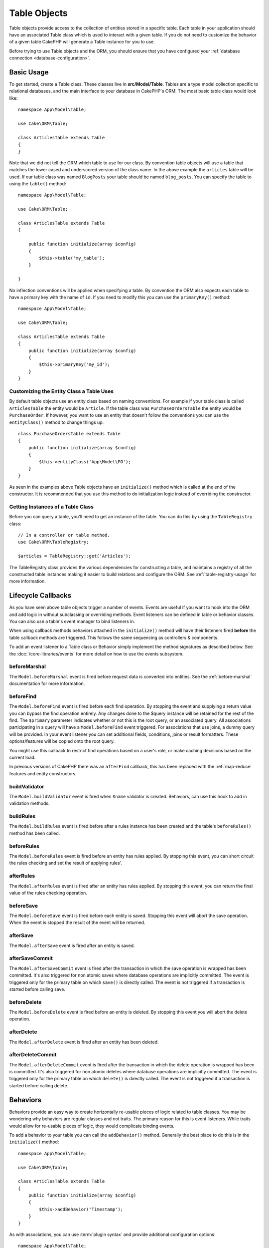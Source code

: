 Table Objects
#############

.. php:namespace:: Cake\ORM

.. php:class:: Table

Table objects provide access to the collection of entities stored in a specific
table. Each table in your application should have an associated Table class
which is used to interact with a given table. If you do not need to customize
the behavior of a given table CakePHP will generate a Table instance for you to
use.

Before trying to use Table objects and the ORM, you should ensure that you have
configured your :ref:`database connection <database-configuration>`.

Basic Usage
===========

To get started, create a Table class. These classes live in
**src/Model/Table**. Tables are a type model collection specific to relational
databases, and the main interface to your database in CakePHP's ORM. The most
basic table class would look like::

    namespace App\Model\Table;

    use Cake\ORM\Table;

    class ArticlesTable extends Table
    {
    }

Note that we did not tell the ORM which table to use for our class. By
convention table objects will use a table that matches the lower cased and
underscored version of the class name. In the above example the ``articles``
table will be used. If our table class was named ``BlogPosts`` your table should
be named ``blog_posts``. You can specify the table to using the ``table()``
method::

    namespace App\Model\Table;

    use Cake\ORM\Table;

    class ArticlesTable extends Table
    {

        public function initialize(array $config)
        {
            $this->table('my_table');
        }

    }

No inflection conventions will be applied when specifying a table. By convention
the ORM also expects each table to have a primary key with the name of ``id``.
If you need to modify this you can use the ``primaryKey()`` method::

    namespace App\Model\Table;

    use Cake\ORM\Table;

    class ArticlesTable extends Table
    {
        public function initialize(array $config)
        {
            $this->primaryKey('my_id');
        }
    }

Customizing the Entity Class a Table Uses
-----------------------------------------

By default table objects use an entity class based on naming conventions. For
example if your table class is called ``ArticlesTable`` the entity would be
``Article``. If the table class was ``PurchaseOrdersTable`` the entity would be
``PurchaseOrder``. If however, you want to use an entity that doesn't follow the
conventions you can use the ``entityClass()`` method to change things up::

    class PurchaseOrdersTable extends Table
    {
        public function initialize(array $config)
        {
            $this->entityClass('App\Model\PO');
        }
    }

As seen in the examples above Table objects have an ``initialize()`` method
which is called at the end of the constructor. It is recommended that you use
this method to do initialization logic instead of overriding the constructor.

Getting Instances of a Table Class
----------------------------------

Before you can query a table, you'll need to get an instance of the table. You
can do this by using the ``TableRegistry`` class::

    // In a controller or table method.
    use Cake\ORM\TableRegistry;

    $articles = TableRegistry::get('Articles');

The TableRegistry class provides the various dependencies for constructing
a table, and maintains a registry of all the constructed table instances making
it easier to build relations and configure the ORM. See
:ref:`table-registry-usage` for more information.

.. _table-callbacks:

Lifecycle Callbacks
===================

As you have seen above table objects trigger a number of events. Events are
useful if you want to hook into the ORM and add logic in without subclassing or
overriding methods. Event listeners can be defined in table or behavior classes.
You can also use a table's event manager to bind listeners in.

When using callback methods behaviors attached in the
``initialize()`` method will have their listeners fired **before** the table
callback methods are triggered. This follows the same sequencing as controllers
& components.

To add an event listener to a Table class or Behavior simply implement the
method signatures as described below. See the :doc:`/core-libraries/events` for
more detail on how to use the events subsystem.

beforeMarshal
-------------

.. php:method:: beforeMarshal(Event $event, ArrayObject $data, ArrayObject $options)

The ``Model.beforeMarshal`` event is fired before request data is converted
into entities. See the :ref:`before-marshal` documentation for more information.

beforeFind
----------

.. php:method:: beforeFind(Event $event, Query $query, ArrayObject $options, boolean $primary)

The ``Model.beforeFind`` event is fired before each find operation. By stopping
the event and supplying a return value you can bypass the find operation
entirely. Any changes done to the $query instance will be retained for the rest
of the find. The ``$primary`` parameter indicates whether or not this is the root
query, or an associated query. All associations participating in a query will
have a ``Model.beforeFind`` event triggered. For associations that use joins,
a dummy query will be provided. In your event listener you can set additional
fields, conditions, joins or result formatters. These options/features will be
copied onto the root query.

You might use this callback to restrict find operations based on a user's role,
or make caching decisions based on the current load.

In previous versions of CakePHP there was an ``afterFind`` callback, this has
been replaced with the :ref:`map-reduce` features and entity constructors.

buildValidator
---------------

.. php:method:: buildValidator(Event $event, Validator $validator, $name)

The ``Model.buildValidator`` event is fired when ``$name`` validator is created.
Behaviors, can use this hook to add in validation methods.

buildRules
----------

.. php:method:: buildRules(Event $event, RulesChecker $rules)

The ``Model.buildRules`` event is fired before after a rules instance has been
created and the table's ``beforeRules()`` method has been called.

beforeRules
--------------

.. php:method:: beforeRules(Event $event, Entity $entity, ArrayObject $options, $operation)

The ``Model.beforeRules`` event is fired before an entity has rules applied. By
stopping this event, you can short circuit the rules checking and set the result
of applying rules'.

afterRules
--------------

.. php:method:: afterRules(Event $event, Entity $entity, bool $result, $operation)

The ``Model.afterRules`` event is fired after an entity has rules applied. By
stopping this event, you can return the final value of the rules checking
operation.

beforeSave
----------

.. php:method:: beforeSave(Event $event, Entity $entity, ArrayObject $options)

The ``Model.beforeSave`` event is fired before each entity is saved. Stopping
this event will abort the save operation. When the event is stopped the result
of the event will be returned.

afterSave
---------

.. php:method:: afterSave(Event $event, Entity $entity, ArrayObject $options)

The ``Model.afterSave`` event is fired after an entity is saved.

afterSaveCommit
---------------

.. php:method:: afterSaveCommit(Event $event, Entity $entity, ArrayObject $options)

The ``Model.afterSaveCommit`` event is fired after the transaction in which the
save operation is wrapped has been committed. It's also triggered for non atomic
saves where database operations are implicitly committed. The event is triggered
only for the primary table on which ``save()`` is directly called. The event is
not triggered if a transaction is started before calling save.

beforeDelete
------------

.. php:method:: beforeDelete(Event $event, Entity $entity, ArrayObject $options)

The ``Model.beforeDelete`` event is fired before an entity is deleted. By
stopping this event you will abort the delete operation.

afterDelete
-----------

.. php:method:: afterDelete(Event $event, Entity $entity, ArrayObject $options)

The ``Model.afterDelete`` event is fired after an entity has been deleted.

afterDeleteCommit
-----------------

.. php:method:: afterDeleteCommit(Event $event, Entity $entity, ArrayObject $options)

The ``Model.afterDeleteCommit`` event is fired after the transaction in which the
delete operation is wrapped has been is committed. It's also triggered for non
atomic deletes where database operations are implicitly committed. The event is
triggered only for the primary table on which ``delete()`` is directly called.
The event is not triggered if a transaction is started before calling delete.

Behaviors
=========

.. php:method:: addBehavior($name, array $options = [])

.. start-behaviors

Behaviors provide an easy way to create horizontally re-usable pieces of logic
related to table classes. You may be wondering why behaviors are regular classes
and not traits. The primary reason for this is event listeners. While traits
would allow for re-usable pieces of logic, they would complicate binding events.

To add a behavior to your table you can call the ``addBehavior()`` method.
Generally the best place to do this is in the ``initialize()`` method::

    namespace App\Model\Table;

    use Cake\ORM\Table;

    class ArticlesTable extends Table
    {
        public function initialize(array $config)
        {
            $this->addBehavior('Timestamp');
        }
    }

As with associations, you can use :term:`plugin syntax` and provide additional
configuration options::

    namespace App\Model\Table;

    use Cake\ORM\Table;

    class ArticlesTable extends Table
    {
        public function initialize(array $config)
        {
            $this->addBehavior('Timestamp', [
                'events' => [
                    'Model.beforeSave' => [
                        'created_at' => 'new',
                        'modified_at' => 'always'
                    ]
                ]
            ]);
        }
    }

.. end-behaviors

You can find out more about behaviors, including the behaviors provided by
CakePHP in the chapter on :doc:`/orm/behaviors`.

.. _configuring-table-connections:

Configuring Connections
=======================

By default all table instances use the ``default`` database connection. If your
application uses multiple database connections you will want to configure which
tables use which connections. This is the ``defaultConnectionName()`` method::

    namespace App\Model\Table;

    use Cake\ORM\Table;

    class ArticlesTable extends Table
    {
        public static function defaultConnectionName() {
            return 'slavedb';
        }
    }

.. note::

    The ``defaultConnectionName()`` method **must** be static.

.. _table-registry-usage:

Using the TableRegistry
=======================

.. php:class:: TableRegistry

As we've seen earlier, the TableRegistry class provides an easy to use
factory/registry for accessing your applications table instances. It provides a
few other useful features as well.

Configuring Table Objects
-------------------------

.. php:staticmethod:: get($alias, $config)

When loading tables from the registry you can customize their dependencies, or
use mock objects by providing an ``$options`` array::

    $articles = TableRegistry::get('Articles', [
        'className' => 'App\Custom\ArticlesTable',
        'table' => 'my_articles',
        'connection' => $connectionObject,
        'schema' => $schemaObject,
        'entityClass' => 'Custom\EntityClass',
        'eventManager' => $eventManager,
        'behaviors' => $behaviorRegistry
    ]);

Pay attention to the connection and schema configuration settings, they aren't
string values but objects. The connection will take an object of
``Cake\Database\Connection`` and schema ``Cake\Database\Schema\Collection``.

.. note::

    If your table also does additional configuration in its ``initialize()`` method,
    those values will overwrite the ones provided to the registry.

You can also pre-configure the registry using the ``config()`` method.
Configuration data is stored *per alias*, and can be overridden by an object's
``initialize()`` method::

    TableRegistry::config('Users', ['table' => 'my_users']);

.. note::

    You can only configure a table before or during the **first** time you
    access that alias. Doing it after the registry is populated will have no
    effect.

Flushing the Registry
---------------------

.. php:staticmethod:: clear()

During test cases you may want to flush the registry. Doing so is often useful
when you are using mock objects, or modifying a table's dependencies::

    TableRegistry::clear();
